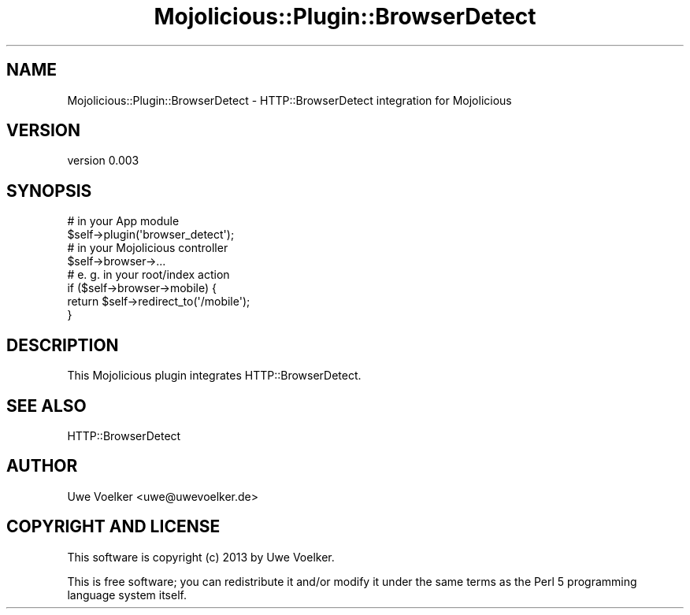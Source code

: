 .\" Automatically generated by Pod::Man 4.14 (Pod::Simple 3.40)
.\"
.\" Standard preamble:
.\" ========================================================================
.de Sp \" Vertical space (when we can't use .PP)
.if t .sp .5v
.if n .sp
..
.de Vb \" Begin verbatim text
.ft CW
.nf
.ne \\$1
..
.de Ve \" End verbatim text
.ft R
.fi
..
.\" Set up some character translations and predefined strings.  \*(-- will
.\" give an unbreakable dash, \*(PI will give pi, \*(L" will give a left
.\" double quote, and \*(R" will give a right double quote.  \*(C+ will
.\" give a nicer C++.  Capital omega is used to do unbreakable dashes and
.\" therefore won't be available.  \*(C` and \*(C' expand to `' in nroff,
.\" nothing in troff, for use with C<>.
.tr \(*W-
.ds C+ C\v'-.1v'\h'-1p'\s-2+\h'-1p'+\s0\v'.1v'\h'-1p'
.ie n \{\
.    ds -- \(*W-
.    ds PI pi
.    if (\n(.H=4u)&(1m=24u) .ds -- \(*W\h'-12u'\(*W\h'-12u'-\" diablo 10 pitch
.    if (\n(.H=4u)&(1m=20u) .ds -- \(*W\h'-12u'\(*W\h'-8u'-\"  diablo 12 pitch
.    ds L" ""
.    ds R" ""
.    ds C` ""
.    ds C' ""
'br\}
.el\{\
.    ds -- \|\(em\|
.    ds PI \(*p
.    ds L" ``
.    ds R" ''
.    ds C`
.    ds C'
'br\}
.\"
.\" Escape single quotes in literal strings from groff's Unicode transform.
.ie \n(.g .ds Aq \(aq
.el       .ds Aq '
.\"
.\" If the F register is >0, we'll generate index entries on stderr for
.\" titles (.TH), headers (.SH), subsections (.SS), items (.Ip), and index
.\" entries marked with X<> in POD.  Of course, you'll have to process the
.\" output yourself in some meaningful fashion.
.\"
.\" Avoid warning from groff about undefined register 'F'.
.de IX
..
.nr rF 0
.if \n(.g .if rF .nr rF 1
.if (\n(rF:(\n(.g==0)) \{\
.    if \nF \{\
.        de IX
.        tm Index:\\$1\t\\n%\t"\\$2"
..
.        if !\nF==2 \{\
.            nr % 0
.            nr F 2
.        \}
.    \}
.\}
.rr rF
.\" ========================================================================
.\"
.IX Title "Mojolicious::Plugin::BrowserDetect 3"
.TH Mojolicious::Plugin::BrowserDetect 3 "2013-02-21" "perl v5.32.0" "User Contributed Perl Documentation"
.\" For nroff, turn off justification.  Always turn off hyphenation; it makes
.\" way too many mistakes in technical documents.
.if n .ad l
.nh
.SH "NAME"
Mojolicious::Plugin::BrowserDetect \- HTTP::BrowserDetect integration for Mojolicious
.SH "VERSION"
.IX Header "VERSION"
version 0.003
.SH "SYNOPSIS"
.IX Header "SYNOPSIS"
.Vb 2
\&  # in your App module
\&  $self\->plugin(\*(Aqbrowser_detect\*(Aq);
\&
\&  # in your Mojolicious controller
\&  $self\->browser\->...
\&
\&  # e. g. in your root/index action
\&  if ($self\->browser\->mobile) {
\&      return $self\->redirect_to(\*(Aq/mobile\*(Aq);
\&  }
.Ve
.SH "DESCRIPTION"
.IX Header "DESCRIPTION"
This Mojolicious plugin integrates HTTP::BrowserDetect.
.SH "SEE ALSO"
.IX Header "SEE ALSO"
HTTP::BrowserDetect
.SH "AUTHOR"
.IX Header "AUTHOR"
Uwe Voelker <uwe@uwevoelker.de>
.SH "COPYRIGHT AND LICENSE"
.IX Header "COPYRIGHT AND LICENSE"
This software is copyright (c) 2013 by Uwe Voelker.
.PP
This is free software; you can redistribute it and/or modify it under
the same terms as the Perl 5 programming language system itself.
